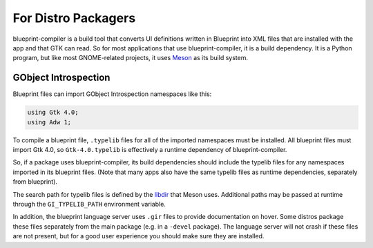 ====================
For Distro Packagers
====================

blueprint-compiler is a build tool that converts UI definitions written in
Blueprint into XML files that are installed with the app and that GTK can read.
So for most applications that use blueprint-compiler, it is a build dependency.
It is a Python program, but like most GNOME-related projects, it uses
`Meson <https://mesonbuild.com>`_ as its build system.

GObject Introspection
~~~~~~~~~~~~~~~~~~~~~

Blueprint files can import GObject Introspection namespaces like this:

.. code-block::

   using Gtk 4.0;
   using Adw 1;

To compile a blueprint file, ``.typelib`` files for all of the imported
namespaces must be installed. All blueprint files must import Gtk 4.0, so
``Gtk-4.0.typelib`` is effectively a runtime dependency of blueprint-compiler.

So, if a package uses blueprint-compiler, its build dependencies should include
the typelib files for any namespaces imported in its blueprint files. (Note
that many apps also have the same typelib files as runtime dependencies,
separately from blueprint).

The search path for typelib files is defined by the
`libdir <https://mesonbuild.com/Builtin-options.html#directories>`_ that Meson
uses. Additional paths may be passed at runtime through the ``GI_TYPELIB_PATH``
environment variable.

In addition, the blueprint language server uses ``.gir`` files to provide
documentation on hover. Some distros package these files separately from the
main package (e.g. in a ``-devel`` package). The language server will not crash
if these files are not present, but for a good user experience you should make
sure they are installed.